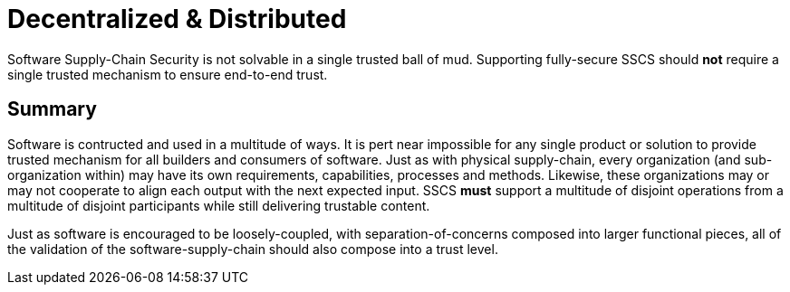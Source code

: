 # Decentralized & Distributed

Software Supply-Chain Security is not solvable in a single trusted ball of mud.
Supporting fully-secure SSCS should *not* require a single trusted mechanism to ensure end-to-end trust.

## Summary

Software is contructed and used in a multitude of ways.
It is pert near impossible for any single product or solution to provide trusted mechanism for all builders and consumers of software.
Just as with physical supply-chain, every organization (and sub-organization within) may have its own requirements, capabilities, processes and methods.
Likewise, these organizations may or may not cooperate to align each output with the next expected input.
SSCS *must* support a multitude of disjoint operations from a multitude of disjoint participants while still delivering trustable content.

Just as software is encouraged to be loosely-coupled, with separation-of-concerns composed into larger functional pieces, all of the validation of the software-supply-chain should also compose into a trust level.